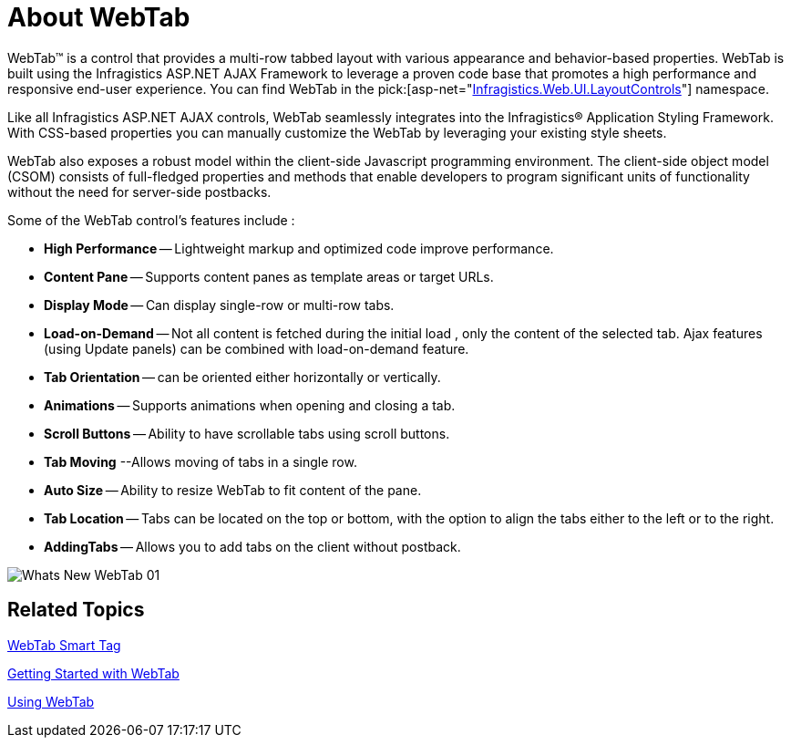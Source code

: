 ﻿////

|metadata|
{
    "name": "webtab-about-webtab",
    "controlName": ["WebTab"],
    "tags": ["How Do I"],
    "guid": "{B55E0307-A205-4243-AA94-44123EC3FF8E}",  
    "buildFlags": [],
    "createdOn": "0001-01-01T00:00:00Z"
}
|metadata|
////

= About WebTab

WebTab™ is a control that provides a multi-row tabbed layout with various appearance and behavior-based properties. WebTab is built using the Infragistics ASP.NET AJAX Framework to leverage a proven code base that promotes a high performance and responsive end-user experience. You can find WebTab in the  pick:[asp-net="link:infragistics4.web.v{ProductVersion}~infragistics.web.ui.layoutcontrols_namespace.html[Infragistics.Web.UI.LayoutControls]"]  namespace.

Like all Infragistics ASP.NET AJAX controls, WebTab seamlessly integrates into the Infragistics® Application Styling Framework. With CSS-based properties you can manually customize the WebTab by leveraging your existing style sheets.

WebTab also exposes a robust model within the client-side Javascript programming environment. The client-side object model (CSOM) consists of full-fledged properties and methods that enable developers to program significant units of functionality without the need for server-side postbacks.

Some of the WebTab control’s features include :

* *High Performance* -- Lightweight markup and optimized code improve performance.
* *Content Pane* -- Supports content panes as template areas or target URLs.
* *Display Mode* -- Can display single-row or multi-row tabs.
* *Load-on-Demand* -- Not all content is fetched during the initial load , only the content of the selected tab. Ajax features (using Update panels) can be combined with load-on-demand feature.
* *Tab Orientation* -- can be oriented either horizontally or vertically.
* *Animations* -- Supports animations when opening and closing a tab.
* *Scroll Buttons* -- Ability to have scrollable tabs using scroll buttons.
* *Tab Moving* --Allows moving of tabs in a single row.
* *Auto Size* -- Ability to resize WebTab to fit content of the pane.
* *Tab Location* -- Tabs can be located on the top or bottom, with the option to align the tabs either to the left or to the right.
* *AddingTabs* -- Allows you to add tabs on the client without postback.

image::images/Whats_New_WebTab_01.png[]

== Related Topics

link:webtab-webtab-smart-tag.html[WebTab Smart Tag]

link:webtab-getting-started-with-webtab.html[Getting Started with WebTab]

link:webtab-using-webtab.html[Using WebTab]